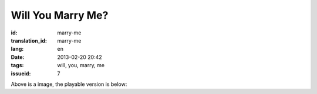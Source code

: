 Will You Marry Me?
=======================================================================

:id: marry-me
:translation_id: marry-me
:lang: en
:date: 2013-02-20 20:42
:tags: will, you, marry, me
:issueid: 7

.. panel-default::
    :title: After rendering

	.. PELICAN_BEGIN_SUMMARY

	.. image:: /images/marry-me.png
		:alt: will you marry me

	.. PELICAN_END_SUMMARY

Above is a image, the playable version is below:

.. raw:: html
    
    <script type="text/javascript" src="/static/three.min.js"></script>
    <script type="text/javascript" src="/static/FirstPersonControls.js"></script>
    <script type="text/javascript" src="/static/helvetiker_regular.typeface.js"></script>
    <script type="text/javascript" src="/static/214game.js"></script>
    <div id="game_area" style="width: 600px; height: 450px; margin-left: 10px;clear:both">
    </div>
    <p style="margin-left: 100px; margin-top: 10px; ">* Use WASD←→ to move，need WebGL support</p>